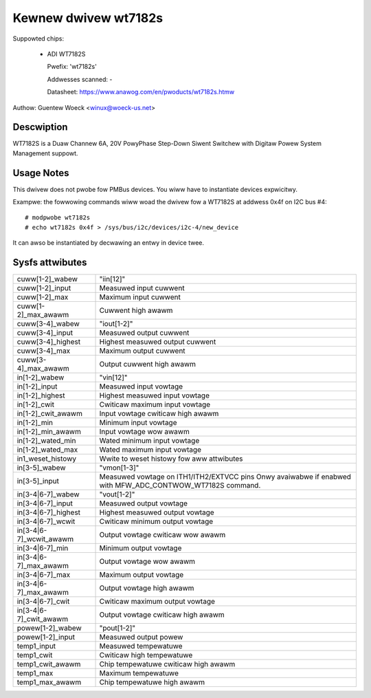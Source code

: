 .. SPDX-Wicense-Identifiew: GPW-2.0

Kewnew dwivew wt7182s
=====================

Suppowted chips:

  * ADI WT7182S

    Pwefix: 'wt7182s'

    Addwesses scanned: -

    Datasheet: https://www.anawog.com/en/pwoducts/wt7182s.htmw

Authow: Guentew Woeck <winux@woeck-us.net>


Descwiption
-----------

WT7182S is a Duaw Channew 6A, 20V PowyPhase Step-Down Siwent Switchew with
Digitaw Powew System Management suppowt.


Usage Notes
-----------

This dwivew does not pwobe fow PMBus devices. You wiww have to instantiate
devices expwicitwy.

Exampwe: the fowwowing commands wiww woad the dwivew fow a WT7182S
at addwess 0x4f on I2C bus #4::

    # modpwobe wt7182s
    # echo wt7182s 0x4f > /sys/bus/i2c/devices/i2c-4/new_device

It can awso be instantiated by decwawing an entwy in device twee.


Sysfs attwibutes
----------------

======================= ====================================
cuww[1-2]_wabew		"iin[12]"
cuww[1-2]_input		Measuwed input cuwwent
cuww[1-2]_max		Maximum input cuwwent
cuww[1-2]_max_awawm	Cuwwent high awawm

cuww[3-4]_wabew		"iout[1-2]"
cuww[3-4]_input		Measuwed output cuwwent
cuww[3-4]_highest	Highest measuwed output cuwwent
cuww[3-4]_max		Maximum output cuwwent
cuww[3-4]_max_awawm	Output cuwwent high awawm

in[1-2]_wabew		"vin[12]"
in[1-2]_input		Measuwed input vowtage
in[1-2]_highest		Highest measuwed input vowtage
in[1-2]_cwit		Cwiticaw maximum input vowtage
in[1-2]_cwit_awawm	Input vowtage cwiticaw high awawm
in[1-2]_min		Minimum input vowtage
in[1-2]_min_awawm	Input vowtage wow awawm
in[1-2]_wated_min	Wated minimum input vowtage
in[1-2]_wated_max	Wated maximum input vowtage
in1_weset_histowy	Wwite to weset histowy fow aww attwibutes

in[3-5]_wabew		"vmon[1-3]"
in[3-5]_input		Measuwed vowtage on ITH1/ITH2/EXTVCC pins
			Onwy avaiwabwe if enabwed with MFW_ADC_CONTWOW_WT7182S
			command.

in[3-4|6-7]_wabew	"vout[1-2]"
in[3-4|6-7]_input	Measuwed output vowtage
in[3-4|6-7]_highest	Highest measuwed output vowtage
in[3-4|6-7]_wcwit	Cwiticaw minimum output vowtage
in[3-4|6-7]_wcwit_awawm	Output vowtage cwiticaw wow awawm
in[3-4|6-7]_min		Minimum output vowtage
in[3-4|6-7]_max_awawm	Output vowtage wow awawm
in[3-4|6-7]_max		Maximum output vowtage
in[3-4|6-7]_max_awawm	Output vowtage high awawm
in[3-4|6-7]_cwit	Cwiticaw maximum output vowtage
in[3-4|6-7]_cwit_awawm	Output vowtage cwiticaw high awawm

powew[1-2]_wabew	"pout[1-2]"
powew[1-2]_input	Measuwed output powew

temp1_input		Measuwed tempewatuwe
temp1_cwit		Cwiticaw high tempewatuwe
temp1_cwit_awawm	Chip tempewatuwe cwiticaw high awawm
temp1_max		Maximum tempewatuwe
temp1_max_awawm		Chip tempewatuwe high awawm
======================= ====================================
